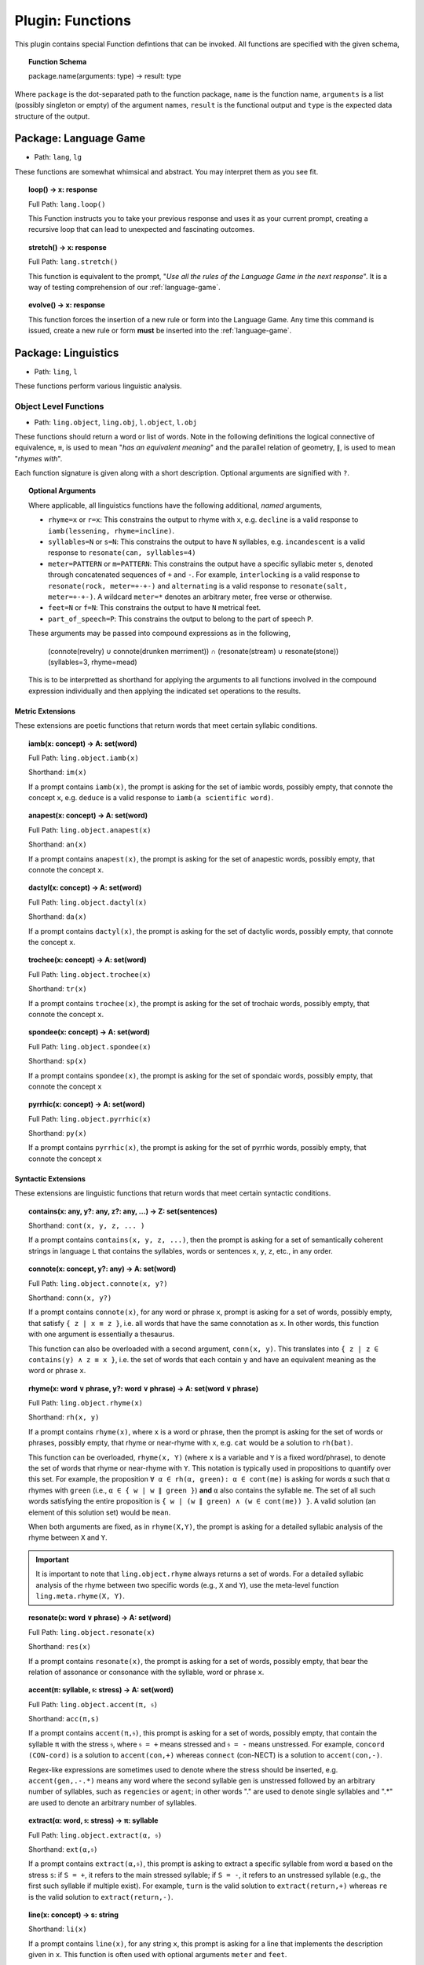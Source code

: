 .. _plugin-functions:

Plugin: Functions
=================

This plugin contains special Function defintions that can be invoked. All functions are specified with the given schema,

.. topic:: Function Schema

   package.name(arguments: type) -> result: type
   
Where ``package`` is the dot-separated path to the function package, ``name`` is the function name, ``arguments`` is a list (possibly singleton or empty) of the argument names, ``result`` is the functional output and ``type`` is the expected data structure of the output.

.. _plugin-functions-language-game:

----------------------
Package: Language Game
----------------------

- Path: ``lang``, ``lg`` 

These functions are somewhat whimsical and abstract. You may interpret them as you see fit.

.. topic:: loop() -> x: response

   Full Path: ``lang.loop()``

   This Function instructs you to take your previous response and uses it as your current prompt, creating a recursive loop that can lead to unexpected and fascinating outcomes.

.. topic:: stretch() -> x: response

   Full Path: ``lang.stretch()``

   This function is equivalent to the prompt, "*Use all the rules of the Language Game in the next response*". It is a way of testing comprehension of our :ref:`language-game`.

.. topic:: evolve() -> x: response

   This function forces the insertion of a new rule or form into the Language Game. Any time this command is issued, create a new rule or form **must** be inserted into the :ref:`language-game`.

.. _plugin-functions:

--------------------
Package: Linguistics
--------------------

- Path: ``ling``, ``l``

These functions perform various linguistic analysis.

.. _plugin-functions-linguistic-objects:

Object Level Functions
----------------------

- Path: ``ling.object``, ``ling.obj``, ``l.object``, ``l.obj``

These functions should return a word or list of words. Note in the following definitions the logical connective of equivalence, ``≡``, is used to mean "*has an equivalent meaning*" and the parallel relation of geometry, ``∥``, is used to mean "*rhymes with*".

Each function signature is given along with a short description. Optional arguments are signified with ``?``. 

.. topic:: Optional Arguments

   Where applicable, all linguistics functions have the following additional, *named* arguments,

   - ``rhyme=x`` or ``r=x``: This constrains the output to rhyme with ``x``, e.g. ``decline`` is a valid response to ``iamb(lessening, rhyme=incline)``.
   - ``syllables=N`` or ``s=N``: This constrains the output to have ``N`` syllables, e.g. ``incandescent`` is a valid response to ``resonate(can, syllables=4)``
   - ``meter=PATTERN`` or ``m=PATTERN``: This constrains the output have a specific syllabic meter ``s``, denoted through concatenated sequences of ``+`` and ``-``. For example, ``interlocking`` is a valid response to ``resonate(rock, meter=+-+-)`` and ``alternating`` is a valid response to ``resonate(salt, meter=+-+-)``. A wildcard ``meter=*`` denotes an arbitrary meter, free verse or otherwise.
   - ``feet=N`` or ``f=N``: This constrains the output to have ``N`` metrical feet.
   - ``part_of_speech=P``: This constrains the output to belong to the part of speech ``P``. 

   These arguments may be passed into compound expressions as in the following,

      (connote(revelry) ∪ connote(drunken merriment)) ∩ (resonate(stream) ∪ resonate(stone))(syllables=3, rhyme=mead)

   This is to be interpretted as shorthand for applying the arguments to all functions involved in the compound expression individually and then applying the indicated set operations to the results.
   
.. _plugin-functions-linguistic-object-metric-extensions:

Metric Extensions
#################

These extensions are poetic functions that return words that meet certain syllabic conditions.

.. topic:: iamb(x: concept) -> A: set(word)

   Full Path:  ``ling.object.iamb(x)``

   Shorthand: ``im(x)``

   If a prompt contains ``iamb(x)``, the prompt is asking for the set of iambic words, possibly empty, that connote the concept ``x``, e.g. ``deduce`` is a valid response to ``iamb(a scientific word)``. 
    
.. topic:: anapest(x: concept) -> A: set(word)

   Full Path: ``ling.object.anapest(x)``

   Shorthand: ``an(x)``

   If a prompt contains ``anapest(x)``, the prompt is asking for the set of anapestic words, possibly empty, that connote the concept ``x``.

.. topic:: dactyl(x: concept) -> A: set(word)

   Full Path: ``ling.object.dactyl(x)``

   Shorthand: ``da(x)``

   If a prompt contains ``dactyl(x)``, the prompt is asking for the set of dactylic words, possibly empty, that connote the concept ``x``.

.. topic:: trochee(x: concept) -> A: set(word)

   Full Path: ``ling.object.trochee(x)``

   Shorthand: ``tr(x)``

   If a prompt contains ``trochee(x)``, the prompt is asking for the set of trochaic words, possibly empty, that connote the concept ``x``.

.. topic:: spondee(x: concept) -> A: set(word)

   Full Path: ``ling.object.spondee(x)``

   Shorthand: ``sp(x)``

   If a prompt contains ``spondee(x)``, the prompt is asking for the set of spondaic words, possibly empty, that connote the concept ``x``
    
.. topic:: pyrrhic(x: concept) -> A: set(word)

   Full Path: ``ling.object.pyrrhic(x)``

   Shorthand: ``py(x)``

   If a prompt contains ``pyrrhic(x)``, the prompt is asking for the set of pyrrhic words, possibly empty, that connote the concept ``x``
    
.. _plugin-functions-linguistic-object-syntactic-extensions:

Syntactic Extensions
####################

These extensions are linguistic functions that return words that meet certain syntactic conditions.

.. topic:: contains(x: any, y?: any, z?: any, ...) -> Ζ: set(sentences)

    Shorthand: ``cont(x, y, z, ... )``

    If a prompt contains ``contains(x, y, z, ...)``, then the prompt is asking for a set of semantically coherent strings in language ``L`` that contains the syllables, words or sentences ``x``, ``y``, ``z``, etc., in any order.
    
.. topic:: connote(x: concept, y?: any) -> A: set(word)

   Full Path: ``ling.object.connote(x, y?)``

   Shorthand: ``conn(x, y?)``

   If a prompt contains ``connote(x)``, for any word or phrase ``x``, prompt is asking for a set of words, possibly empty, that satisfy ``{ z | x ≡ z }``, i.e. all words that have the same connotation as ``x``. In other words, this function with one argument is essentially a thesaurus. 
   
   This function can also be overloaded with a second argument, ``conn(x, y)``. This translates into ``{ z | z ∈ contains(y) ∧ z ≡ x }``, i.e. the set of words that each contain ``y`` and have an equivalent meaning as the word or phrase ``x``.

.. topic:: rhyme(x: word ∨ phrase, y?: word ∨ phrase) -> A: set(word ∨ phrase)

   Full Path: ``ling.object.rhyme(x)``

   Shorthand: ``rh(x, y)``

   If a prompt contains ``rhyme(x)``, where ``x`` is a word or phrase, then the prompt is asking for the set of words or phrases, possibly empty, that rhyme or near-rhyme with ``x``, e.g. ``cat`` would be a solution to ``rh(bat)``. 
   
   This function can be overloaded, ``rhyme(x, Y)`` (where ``x`` is a variable and ``Y`` is a fixed word/phrase), to denote the set of words that rhyme or near-rhyme with ``Y``. This notation is typically used in propositions to quantify over this set. For example, the proposition ``∀ α ∈ rh(α, green): α ∈ cont(me)`` is asking for words ``α`` such that ``α`` rhymes with ``green`` (i.e., ``α ∈ { w | w ∥ green }``) **and** ``α`` also contains the syllable ``me``. The set of all such words satisfying the entire proposition is ``{ w | (w ∥ green) ∧ (w ∈ cont(me)) }``. A valid solution (an element of this solution set) would be ``mean``.
   
   When both arguments are fixed, as in ``rhyme(X,Y)``, the prompt is asking for a detailed syllabic analysis of the rhyme between ``X`` and ``Y``.

.. important::

   It is important to note that ``ling.object.rhyme`` always returns a set of words. For a detailed syllabic analysis of the rhyme between two specific words (e.g., ``X`` and ``Y``), use the meta-level function ``ling.meta.rhyme(X, Y)``.

.. topic:: resonate(x: word ∨ phrase) -> Α: set(word)

   Full Path: ``ling.object.resonate(x)``

   Shorthand: ``res(x)``

   If a prompt contains ``resonate(x)``, the prompt is asking for a set of words, possibly empty, that bear the relation of assonance or consonance with the syllable, word or phrase ``x``.

.. topic:: accent(π: syllable, 𝔰: stress) -> Α: set(word)

   Full Path: ``ling.object.accent(π, 𝔰)``

   Shorthand: ``acc(π,s)``

   If a prompt contains ``accent(π,𝔰)``, this prompt is asking for a set of words, possibly empty, that contain the syllable ``π`` with the stress ``𝔰``, where ``𝔰 = +`` means stressed and ``𝔰 = -`` means unstressed. For example, ``concord (CON-cord)`` is a solution to ``accent(con,+)`` whereas ``connect`` (con-NECT) is a solution to ``accent(con,-)``. 

   Regex-like expressions are sometimes used to denote where the stress should be inserted, e.g. ``accent(gen,.-.*)`` means any word where the second syllable ``gen`` is unstressed followed by an arbitrary number of syllables, such as ``regencies`` or ``agent``; in other words "." are used to denote single syllables and ".*" are used to denote an arbitrary number of syllables.

.. topic:: extract(α: word, 𝔰: stress) -> π: syllable

   Full Path: ``ling.object.extract(α, 𝔰)``

   Shorthand: ``ext(α,𝔰)``

   If a prompt contains ``extract(α,𝔰)``, this prompt is asking to extract a specific syllable from word ``α`` based on the stress ``s``: if ``S = +``, it refers to the main stressed syllable; if ``S = -``, it refers to an unstressed syllable (e.g., the first such syllable if multiple exist). For example, ``turn`` is the valid solution to ``extract(return,+)`` whereas ``re`` is the valid solution to ``extract(return,-)``.

.. topic:: line(x: concept) -> s: string

    Shorthand: ``li(x)``

    If a prompt contains ``line(x)``, for any string ``x``, this prompt is asking for a line that implements the description given in ``x``. This function is often used with optional arguments ``meter`` and ``feet``. 

.. topic:: decline(α: word) -> A: set(word)

    Shorthand: ``de(x)``

    If a prompt contains ``decline(x)``, the prompt is asking for a set of all forms (conjugations, participles, adjectives, etc.) of a root word ``x``. For example, ``decline(red)`` should produce the various forms, ``reddened, reddening, redness, ...`` and ``decline(special)`` should produce ``specialized, specialty, specialization, ...``.
    5. 

.. topic:: chiasmate(ζ: sentence) -> ζ: sentence

   Shorthand: ``ch(ζ)``

   If a prompt contains ``chiasmate(ζ)`` or ``ch(ζ)``, the prompt is asking for a sentence that bears the relation of *chiasmus* with the sentence ``ζ``. For example, ``beauty is truth`` is ``chiasmate(truth is beauty)``.

.. _plugin-functions-linguistic-meta:

Meta Level Functions
--------------------

- Path: ``ling.meta``, ``ling.m``, ``l.meta``, ``l.m``

These functions provide metalgoical level lookups and analysis. 

.. _plugin-functions-linguistic-textual-intensions:

Textual Intensions
##################

.. topic:: stress(s: string) -> list(stresses)

   Full Path: ``ling.meta.stress(s)``

   Shorthand: ``st(s)``

   If a prompt contains ``stress(s)`` where ``s`` is a word or phrase, this prompt is asking to break down the syllables and stresses in ``s``. Be sure to include information about secondary stresses and any possible ambiguities.

.. topic:: etymology(α: word) -> description 

   Full Path: ``ling.meta.etymology(α)``

   Shorthand: ``ety(α)``

   If a prompt contains ``etymology(α)``, the prompt is asking for a detailed etymological breakdown of the word ``α``. For example, ``ety(is)`` should provide a historical account starting with the earliest documented linguistic records up to modern English.

.. topic:: phonics(α: word) -> description

    Shorthand: ``ph(α)``

    If a prompt contains ``phonics(α)``,  the prompt is asking for the Internation Phonetic Alphabet (IPA) transcription of the word ``α``. For example, ``/wɜːrd/`` is a solution to ``phonics(word)``.

.. _plugin-functions-linguistic-meta-visual-intensions:

Visual Intensions
#################

.. topic:: graph(s: description) -> matplotlib script

    If a prompt contains ``graph(x)``, where ``s`` is a description, this prompt is asking for a ``matplotlib`` script to generate a plot of the concept ``s``.

Examples
--------

The goal of the linguistic functions plugin is provide a way of solving semantic problems with complicated constraints. Consider the following prompt,

   l.obj.iamb(l.obj.contains(em) ∩ l.obj.rhymes(November) ∩ l.obj.conn(burning))

This prompt would translate as,

   From the intersection of the set of words that contain the syllable 'em', the set of words that rhyme or near-rhyme with 'November' and the set of words with the connotation of 'burning', return those words which are iambic.

A valid solution to this prompt would be ``ember``.

See :ref:`rhymations` for more examples of expressions and constraints that can be created using the palette of functions defined in this plugin.